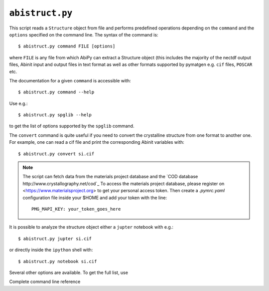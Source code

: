 .. _abistruct:

^^^^^^^^^^^^^^^^
``abistruct.py``
^^^^^^^^^^^^^^^^

This script reads a ``Structure`` object from file and performs predefined operations
depending on the ``command`` and the ``options`` specified on the command line.
The syntax of the command is::

    $ abistruct.py command FILE [options]

where ``FILE`` is any file from which AbiPy can extract a Structure object (this includes
the majority of the nectdf output files, Abinit input and output files in text format
as well as other formats supported by pymatgen e.g. ``cif`` files, ``POSCAR`` etc.

The documentation for a given ``command`` is accessible with::

    $ abistruct.py command --help 

Use e.g.:: 

    $ abistruct.py spglib --help

to get the list of options supported by the ``spglib`` command.

The ``convert`` command is quite useful if you need to convert the crystalline structure
from one format to another one.
For example, one can read a cif file and print the corresponding Abinit variables with::

    $ abistruct.py convert si.cif


.. NOTE::

    The script can fetch data from the materials project database and 
    the `COD database http://www.crystallography.net/cod`_
    To access the materials project database, please register on 
    <https://www.materialsproject.org> to get your personal access token.
    Then create a `.pymrc.yaml` configuration file inside your $HOME and add your token with the line::

        PMG_MAPI_KEY: your_token_goes_here

It is possible to analyze the structure object either a ``jupter`` notebook with e.g.::

    $ abistruct.py jupter si.cif

or directly inside the ``ipython`` shell with::

    $ abistruct.py notebook si.cif

Several other options are available. To get the full list, use

.. command-output:: abistruct.py --help

Complete command line reference

.. argparse::
   :ref: abipy.scripts.abistruct.get_parser
   :prog: abistruct.py
